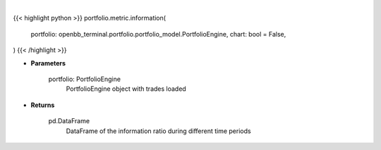 .. role:: python(code)
    :language: python
    :class: highlight

|

.. raw:: html

    <h3>
    > Getting data
    </h3>

{{< highlight python >}}
portfolio.metric.information(
    portfolio: openbb_terminal.portfolio.portfolio_model.PortfolioEngine,
    chart: bool = False,
)
{{< /highlight >}}

.. raw:: html

    <p>
    Get information ratio
    </p>

* **Parameters**

    portfolio: PortfolioEngine
        PortfolioEngine object with trades loaded

* **Returns**

    pd.DataFrame
        DataFrame of the information ratio during different time periods

